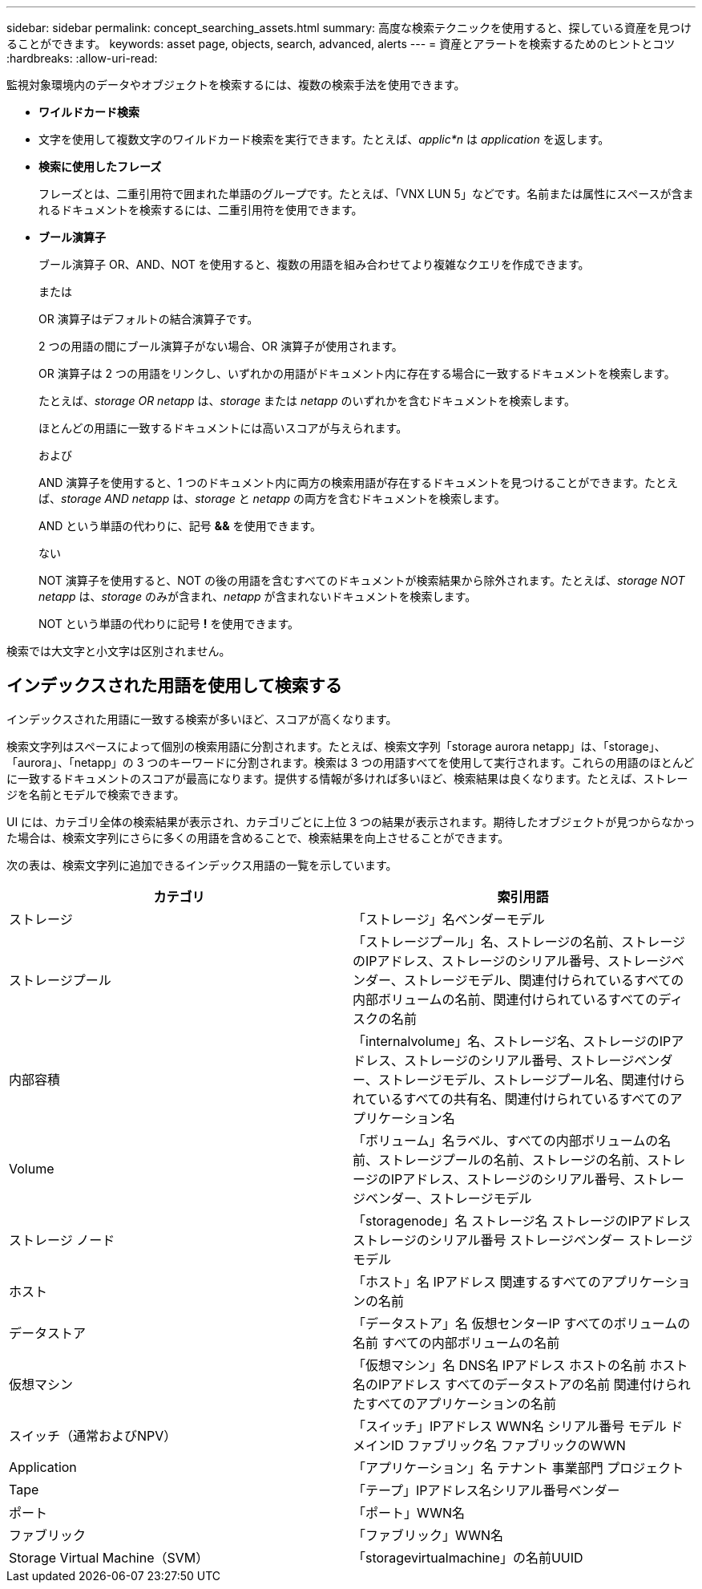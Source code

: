 ---
sidebar: sidebar 
permalink: concept_searching_assets.html 
summary: 高度な検索テクニックを使用すると、探している資産を見つけることができます。 
keywords: asset page, objects, search, advanced, alerts 
---
= 資産とアラートを検索するためのヒントとコツ
:hardbreaks:
:allow-uri-read: 


[role="lead"]
監視対象環境内のデータやオブジェクトを検索するには、複数の検索手法を使用できます。

* *ワイルドカード検索*
+
* 文字を使用して複数文字のワイルドカード検索を実行できます。たとえば、_applic*n_ は _application_ を返します。

* *検索に使用したフレーズ*
+
フレーズとは、二重引用符で囲まれた単語のグループです。たとえば、「VNX LUN 5」などです。名前または属性にスペースが含まれるドキュメントを検索するには、二重引用符を使用できます。

* *ブール演算子*
+
ブール演算子 OR、AND、NOT を使用すると、複数の用語を組み合わせてより複雑なクエリを作成できます。

+
または

+
OR 演算子はデフォルトの結合演算子です。

+
2 つの用語の間にブール演算子がない場合、OR 演算子が使用されます。

+
OR 演算子は 2 つの用語をリンクし、いずれかの用語がドキュメント内に存在する場合に一致するドキュメントを検索します。

+
たとえば、_storage OR netapp_ は、_storage_ または _netapp_ のいずれかを含むドキュメントを検索します。

+
ほとんどの用語に一致するドキュメントには高いスコアが与えられます。

+
および

+
AND 演算子を使用すると、1 つのドキュメント内に両方の検索用語が存在するドキュメントを見つけることができます。たとえば、_storage AND netapp_ は、_storage_ と _netapp_ の両方を含むドキュメントを検索します。

+
AND という単語の代わりに、記号 *&&* を使用できます。

+
ない

+
NOT 演算子を使用すると、NOT の後の用語を含むすべてのドキュメントが検索結果から除外されます。たとえば、_storage NOT netapp_ は、_storage_ のみが含まれ、_netapp_ が含まれないドキュメントを検索します。

+
NOT という単語の代わりに記号 *!* を使用できます。



検索では大文字と小文字は区別されません。



== インデックスされた用語を使用して検索する

インデックスされた用語に一致する検索が多いほど、スコアが高くなります。

検索文字列はスペースによって個別の検索用語に分割されます。たとえば、検索文字列「storage aurora netapp」は、「storage」、「aurora」、「netapp」の 3 つのキーワードに分割されます。検索は 3 つの用語すべてを使用して実行されます。これらの用語のほとんどに一致するドキュメントのスコアが最高になります。提供する情報が多ければ多いほど、検索結果は良くなります。たとえば、ストレージを名前とモデルで検索できます。

UI には、カテゴリ全体の検索結果が表示され、カテゴリごとに上位 3 つの結果が表示されます。期待したオブジェクトが見つからなかった場合は、検索文字列にさらに多くの用語を含めることで、検索結果を向上させることができます。

次の表は、検索文字列に追加できるインデックス用語の一覧を示しています。

|===
| カテゴリ | 索引用語 


| ストレージ | 「ストレージ」名ベンダーモデル 


| ストレージプール | 「ストレージプール」名、ストレージの名前、ストレージのIPアドレス、ストレージのシリアル番号、ストレージベンダー、ストレージモデル、関連付けられているすべての内部ボリュームの名前、関連付けられているすべてのディスクの名前 


| 内部容積 | 「internalvolume」名、ストレージ名、ストレージのIPアドレス、ストレージのシリアル番号、ストレージベンダー、ストレージモデル、ストレージプール名、関連付けられているすべての共有名、関連付けられているすべてのアプリケーション名 


| Volume | 「ボリューム」名ラベル、すべての内部ボリュームの名前、ストレージプールの名前、ストレージの名前、ストレージのIPアドレス、ストレージのシリアル番号、ストレージベンダー、ストレージモデル 


| ストレージ ノード | 「storagenode」名 ストレージ名 ストレージのIPアドレス ストレージのシリアル番号 ストレージベンダー ストレージモデル 


| ホスト | 「ホスト」名 IPアドレス 関連するすべてのアプリケーションの名前 


| データストア | 「データストア」名 仮想センターIP すべてのボリュームの名前 すべての内部ボリュームの名前 


| 仮想マシン | 「仮想マシン」名 DNS名 IPアドレス ホストの名前 ホスト名のIPアドレス すべてのデータストアの名前 関連付けられたすべてのアプリケーションの名前 


| スイッチ（通常およびNPV） | 「スイッチ」IPアドレス WWN名 シリアル番号 モデル ドメインID ファブリック名 ファブリックのWWN 


| Application | 「アプリケーション」名 テナント 事業部門 プロジェクト 


| Tape | 「テープ」IPアドレス名シリアル番号ベンダー 


| ポート | 「ポート」WWN名 


| ファブリック | 「ファブリック」WWN名 


| Storage Virtual Machine（SVM） | 「storagevirtualmachine」の名前UUID 
|===